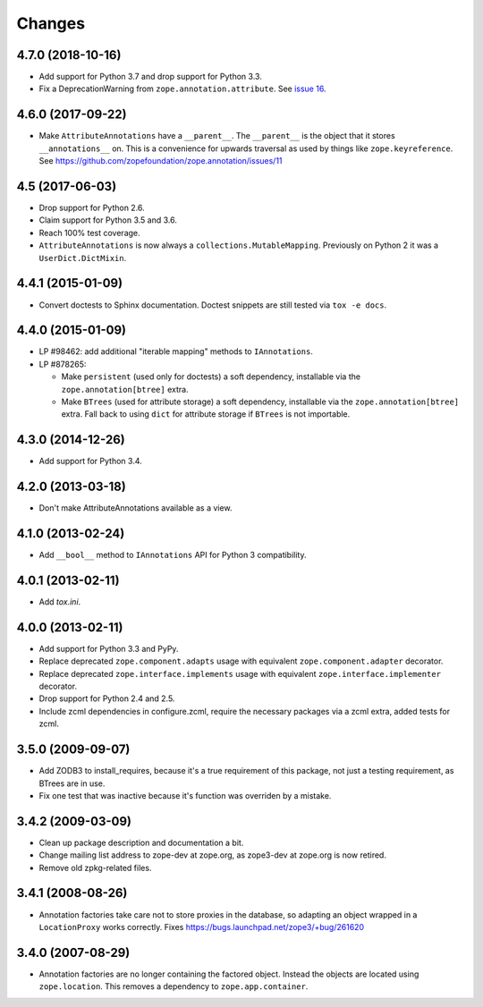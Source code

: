 =========
 Changes
=========

4.7.0 (2018-10-16)
==================

- Add support for Python 3.7 and drop support for Python 3.3.

- Fix a DeprecationWarning from ``zope.annotation.attribute``. See
  `issue 16 <https://github.com/zopefoundation/zope.annotation/issues/16>`_.

4.6.0 (2017-09-22)
==================

- Make ``AttributeAnnotations`` have a ``__parent__``. The
  ``__parent__`` is the object that it stores ``__annotations__`` on.
  This is a convenience for upwards traversal as used by things like
  ``zope.keyreference``. See
  https://github.com/zopefoundation/zope.annotation/issues/11


4.5 (2017-06-03)
================

- Drop support for Python 2.6.

- Claim support for Python 3.5 and 3.6.

- Reach 100% test coverage.

- ``AttributeAnnotations`` is now always a
  ``collections.MutableMapping``. Previously on Python 2 it was a
  ``UserDict.DictMixin``.

4.4.1 (2015-01-09)
==================

- Convert doctests to Sphinx documentation.  Doctest snippets are still
  tested via ``tox -e docs``.


4.4.0 (2015-01-09)
==================

- LP #98462:  add additional "iterable mapping" methods to ``IAnnotations``.

- LP #878265:

  - Make ``persistent`` (used only for doctests) a soft dependency,
    installable via the ``zope.annotation[btree]`` extra.

  - Make ``BTrees`` (used for attribute storage) a soft dependency,
    installable via the ``zope.annotation[btree]`` extra.  Fall back to
    using ``dict`` for attribute storage if ``BTrees`` is not importable.

4.3.0 (2014-12-26)
==================

- Add support for Python 3.4.

4.2.0 (2013-03-18)
==================

- Don't make AttributeAnnotations available as a view.

4.1.0 (2013-02-24)
==================

- Add ``__bool__`` method to ``IAnnotations`` API for Python 3 compatibility.

4.0.1 (2013-02-11)
==================

- Add `tox.ini`.

4.0.0 (2013-02-11)
==================

- Add support for Python 3.3 and PyPy.

- Replace deprecated ``zope.component.adapts`` usage with equivalent
  ``zope.component.adapter`` decorator.

- Replace deprecated ``zope.interface.implements`` usage with equivalent
  ``zope.interface.implementer`` decorator.

- Drop support for Python 2.4 and 2.5.

- Include zcml dependencies in configure.zcml, require the necessary packages
  via a zcml extra, added tests for zcml.

3.5.0 (2009-09-07)
==================

- Add ZODB3 to install_requires, because it's a true requirement of this
  package, not just a testing requirement, as BTrees are in use.

- Fix one test that was inactive because it's function was overriden by
  a mistake.

3.4.2 (2009-03-09)
==================

- Clean up package description and documentation a bit.

- Change mailing list address to zope-dev at zope.org, as
  zope3-dev at zope.org is now retired.

- Remove old zpkg-related files.

3.4.1 (2008-08-26)
==================

- Annotation factories take care not to store proxies in the database,
  so adapting an object wrapped in a ``LocationProxy`` works correctly.
  Fixes https://bugs.launchpad.net/zope3/+bug/261620

3.4.0 (2007-08-29)
==================

- Annotation factories are no longer containing the factored object.
  Instead the objects are located using ``zope.location``. This removes
  a dependency to ``zope.app.container``.
